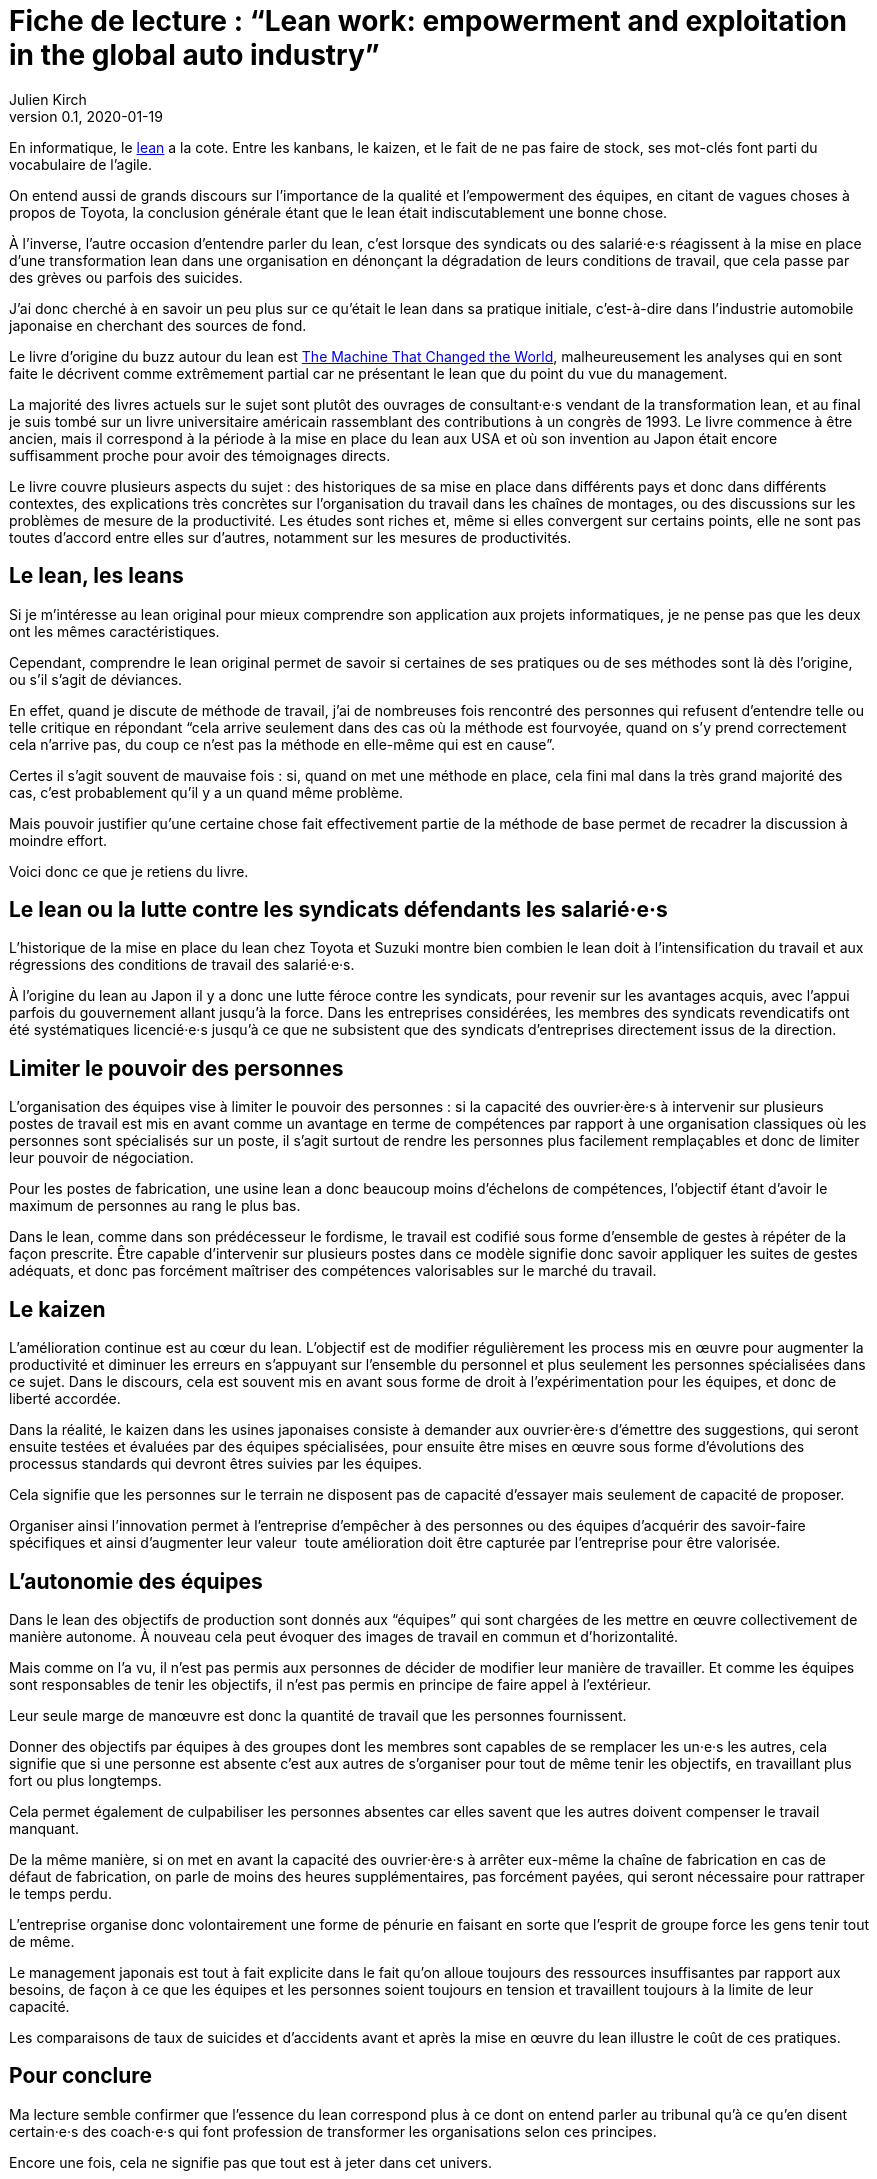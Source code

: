= Fiche de lecture{nbsp}: "`Lean work: empowerment and exploitation in the global auto industry`"
Julien Kirch
v0.1, 2020-01-19
:article_lang: fr
:article_image: cover.jpg
:article_description: Le lean sur le terrain

En informatique, le link:https://fr.wikipedia.org/wiki/Lean_(production)[lean] a la cote.
Entre les kanbans, le kaizen, et le fait de ne pas faire de stock, ses mot-clés font parti du vocabulaire de l'agile.

On entend aussi de grands discours sur l'importance de la qualité et l'empowerment des équipes, en citant de vagues choses à propos de Toyota, la conclusion générale étant que le lean était indiscutablement une bonne chose.

À l'inverse, l'autre occasion d'entendre parler du lean, c'est lorsque des syndicats ou des salarié·e·s réagissent à la mise en place d'une transformation lean dans une organisation en dénonçant la dégradation de leurs conditions de travail, que cela passe par des grèves ou parfois des suicides.

J'ai donc cherché à en savoir un peu plus sur ce qu'était le lean dans sa pratique initiale, c'est-à-dire dans l'industrie automobile japonaise en cherchant des sources de fond.

Le livre d'origine du buzz autour du lean est link:https://en.wikipedia.org/wiki/The_Machine_That_Changed_the_World_(book)[The Machine That Changed the World], malheureusement les analyses qui en sont faite le décrivent comme extrêmement partial car ne présentant le lean que du point du vue du management.

La majorité des livres actuels sur le sujet sont plutôt des ouvrages de consultant·e·s vendant de la transformation lean, et au final je suis tombé sur un livre universitaire américain rassemblant des contributions à un congrès de 1993.
Le livre commence à être ancien, mais il correspond à la période à la mise en place du lean aux USA et où son invention au Japon était encore suffisamment proche pour avoir des témoignages directs.

Le livre couvre plusieurs aspects du sujet{nbsp}: des historiques de sa mise en place dans différents pays et donc dans différents contextes, des explications très concrètes sur l'organisation du travail dans les chaînes de montages, ou des discussions sur les problèmes de mesure de la productivité.
Les études sont riches et, même si elles convergent sur certains points, elle ne sont pas toutes d'accord entre elles sur d'autres, notamment sur les mesures de productivités.

== Le lean, les leans

Si je m'intéresse au lean original pour mieux comprendre son application aux projets informatiques, je ne pense pas que les deux ont les mêmes caractéristiques.

Cependant, comprendre le lean original permet de savoir si certaines de ses pratiques ou de ses méthodes sont là dès l'origine, ou s'il s'agit de déviances.

En effet, quand je discute de méthode de travail, j'ai de nombreuses fois rencontré des personnes qui refusent d'entendre telle ou telle critique en répondant "`cela arrive seulement dans des cas où la méthode est fourvoyée, quand on s'y prend correctement cela n'arrive pas, du coup ce n'est pas la méthode en elle-même qui est en cause`".

Certes il s'agit souvent de mauvaise fois : si, quand on met une méthode en place, cela fini mal dans la très grand majorité des cas, c'est probablement qu'il y a un quand même problème.

Mais pouvoir justifier qu'une certaine chose fait effectivement partie de la méthode de base permet de recadrer la discussion à moindre effort.

Voici donc ce que je retiens du livre.

== Le lean ou la lutte contre les syndicats défendants les salarié·e·s

L'historique de la mise en place du lean chez Toyota et Suzuki montre bien combien le lean doit à l'intensification du travail et aux régressions des conditions de travail des salarié·e·s.

À l'origine du lean au Japon il y a donc une lutte féroce contre les syndicats, pour revenir sur les avantages acquis, avec l'appui parfois du gouvernement allant jusqu'à la force.
Dans les entreprises considérées, les membres des syndicats revendicatifs ont été systématiques licencié·e·s jusqu'à ce que ne subsistent que des syndicats d'entreprises directement issus de la direction.

== Limiter le pouvoir des personnes

L'organisation des équipes vise à limiter le pouvoir des personnes{nbsp}: si la capacité des ouvrier·ère·s à intervenir sur plusieurs postes de travail est mis en avant comme un avantage en terme de compétences par rapport à une organisation classiques où les personnes sont spécialisés sur un poste, il s'agit surtout de rendre les personnes plus facilement remplaçables et donc de limiter leur pouvoir de négociation.

Pour les postes de fabrication, une usine lean a donc beaucoup moins d'échelons de compétences, l'objectif étant d'avoir le maximum de personnes au rang le plus bas.

Dans le lean, comme dans son prédécesseur le fordisme, le travail est codifié sous forme d'ensemble de gestes à répéter de la façon prescrite.
Être capable d'intervenir sur plusieurs postes dans ce modèle signifie donc savoir appliquer les suites de gestes adéquats, et donc pas forcément maîtriser des compétences valorisables sur le marché du travail.

== Le kaizen

L'amélioration continue est au cœur du lean.
L'objectif est de modifier régulièrement les process mis en œuvre pour augmenter la productivité et diminuer les erreurs en s'appuyant sur l'ensemble du personnel et plus seulement les personnes spécialisées dans ce sujet.
Dans le discours, cela est souvent mis en avant sous forme de droit à l'expérimentation pour les équipes, et donc de liberté accordée.

Dans la réalité, le kaizen dans les usines japonaises consiste à demander aux ouvrier·ère·s d'émettre des suggestions, qui seront ensuite testées et évaluées par des équipes spécialisées, pour ensuite être mises en œuvre sous forme d'évolutions des processus standards qui devront êtres suivies par les équipes.

Cela signifie que les personnes sur le terrain ne disposent pas de capacité d'essayer mais seulement de capacité de proposer.

Organiser ainsi l'innovation permet à l'entreprise d'empêcher à des personnes ou des équipes d'acquérir des savoir-faire spécifiques et ainsi d'augmenter leur valeur{nbsp} toute amélioration doit être capturée par l'entreprise pour être valorisée.

== L'autonomie des équipes

Dans le lean des objectifs de production sont donnés aux "`équipes`" qui sont chargées de les mettre en œuvre collectivement de manière autonome.
À nouveau cela peut évoquer des images de travail en commun et d'horizontalité.

Mais comme on l'a vu, il n'est pas permis aux personnes de décider de modifier leur manière de travailler.
Et comme les équipes sont responsables de tenir les objectifs, il n'est pas permis en principe de faire appel à l'extérieur.

Leur seule marge de manœuvre est donc la quantité de travail que les personnes fournissent.

Donner des objectifs par équipes à des groupes dont les membres sont capables de se remplacer les un·e·s les autres, cela signifie que si une personne est absente c'est aux autres de s'organiser pour tout de même tenir les objectifs, en travaillant plus fort ou plus longtemps.

Cela permet également de culpabiliser les personnes absentes car elles savent que les autres doivent compenser le travail manquant.

De la même manière, si on met en avant la capacité des ouvrier·ère·s à arrêter eux-même la chaîne de fabrication en cas de défaut de fabrication, on parle de moins des heures supplémentaires, pas forcément payées, qui seront nécessaire pour rattraper le temps perdu.

L'entreprise organise donc volontairement une forme de pénurie en faisant en sorte que l'esprit de groupe force les gens tenir tout de même.

Le management japonais est tout à fait explicite dans le fait qu'on alloue toujours des ressources insuffisantes par rapport aux besoins, de façon à ce que les équipes et les personnes soient toujours en tension et travaillent toujours à la limite de leur capacité.

Les comparaisons de taux de suicides et d'accidents avant et après la mise en œuvre du lean illustre le coût de ces pratiques.

== Pour conclure

Ma lecture semble confirmer que l'essence du lean correspond plus à ce dont on entend parler au tribunal qu'à ce qu'en disent certain·e·s des coach·e·s qui font profession de transformer les organisations selon ces principes.

Encore une fois, cela ne signifie pas que tout est à jeter dans cet univers.

En revanche cela signifie qu'il faut être vigilant quand à la manière dont ces pratiques sont mises en œuvre, car on voit que les écart entre le discours et la réalité a été dès le début assez grand, et que cela a souvent été au détriment des personnes.
